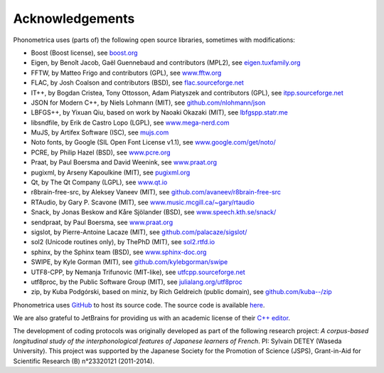 ================
Acknowledgements
================

Phonometrica uses (parts of) the following open source libraries, sometimes with modifications:

* Boost (Boost license), see `boost.org <https://www.boost.org>`_
* Eigen, by  Benoît Jacob, Gaël Guennebaud and contributors (MPL2), see `eigen.tuxfamily.org <http://eigen.tuxfamily.org>`_
* FFTW, by Matteo Frigo and contributors (GPL), see `www.fftw.org <http://www.fftw.org>`_
* FLAC, by Josh Coalson and contributors (BSD), see `flac.sourceforge.net <http://flac.sourceforge.net>`_
* IT++, by Bogdan Cristea, Tony Ottosson, Adam Piatyszek and contributors (GPL), see `itpp.sourceforge.net <http://itpp.sourceforge.net>`_
* JSON for Modern C++, by Niels Lohmann (MIT), see `github.com/nlohmann/json <https://github.com/nlohmann/json>`_
* LBFGS++, by Yixuan Qiu, based on work by Naoaki Okazaki (MIT), see `lbfgspp.statr.me <https://lbfgspp.statr.me/>`_
* libsndfile, by Erik de Castro Lopo (LGPL), see `www.mega-nerd.com <http://www.mega-nerd.com>`_
* MuJS, by Artifex Software (ISC), see `mujs.com <https://mujs.com/>`_
* Noto fonts, by Google (SIL Open Font License v1.1), see `www.google.com/get/noto/ <https://www.google.com/get/noto/>`_
* PCRE, by Philip Hazel (BSD), see `www.pcre.org <https://www.pcre.org/>`_
* Praat, by Paul Boersma and David Weenink, see `www.praat.org <http://www.praat.org>`_
* pugixml, by Arseny Kapoulkine (MIT), see `pugixml.org <https://pugixml.org>`_
* Qt, by The Qt Company (LGPL), see `www.qt.io <https://www.qt.io/>`_
* r8brain-free-src, by Aleksey Vaneev (MIT), see `github.com/avaneev/r8brain-free-src <https://github.com/avaneev/r8brain-free-src>`_
* RTAudio, by Gary P. Scavone (MIT), see `www.music.mcgill.ca/~gary/rtaudio <http://www.music.mcgill.ca/~gary/rtaudio/>`_
* Snack, by Jonas Beskow and Kåre Sjölander (BSD), see `www.speech.kth.se/snack/ <http://www.speech.kth.se/snack/>`_
* sendpraat, by Paul Boersma, see `www.praat.org <http://www.fon.hum.uva.nl/praat/sendpraat.html>`_
* sigslot, by Pierre-Antoine Lacaze (MIT), see `github.com/palacaze/sigslot/ <https://github.com/palacaze/sigslot/>`_
* sol2 (Unicode routines only), by ThePhD (MIT), see `sol2.rtfd.io <http://sol2.rtfd.io>`_
* sphinx, by the Sphinx team (BSD), see `www.sphinx-doc.org <http://www.sphinx-doc.org>`_
* SWIPE, by Kyle Gorman (MIT), see `github.com/kylebgorman/swipe <https://github.com/kylebgorman/swipe>`_
* UTF8-CPP, by Nemanja Trifunovic (MIT-like), see `utfcpp.sourceforge.net <http://utfcpp.sourceforge.net/>`_
* utf8proc, by the Public Software Group (MIT), see `julialang.org/utf8proc <https://julialang.org/utf8proc>`_
* zip, by Kuba Podgórski, based on miniz, by Rich Geldreich (public domain), see `github.com/kuba--/zip <https://github.com/kuba--/zip>`_


Phonometrica uses `GitHub <https://github.com>`_ to host its source code. The source code is available `here <https://github.com/phonometrica/phonometrica>`_.

We are also grateful to JetBrains for providing us with an academic license of their `C++ editor <https://www.jetbrains.com/clion/>`_.


The development of coding protocols was originally developed as part of the following research project: *A corpus-based longitudinal study of the interphonological features of Japanese learners of French*. PI: Sylvain DETEY (Waseda University). This project was supported by the Japanese Society for the Promotion of Science (JSPS), Grant-in-Aid for Scientific Research (B) n°23320121 (2011-2014).


